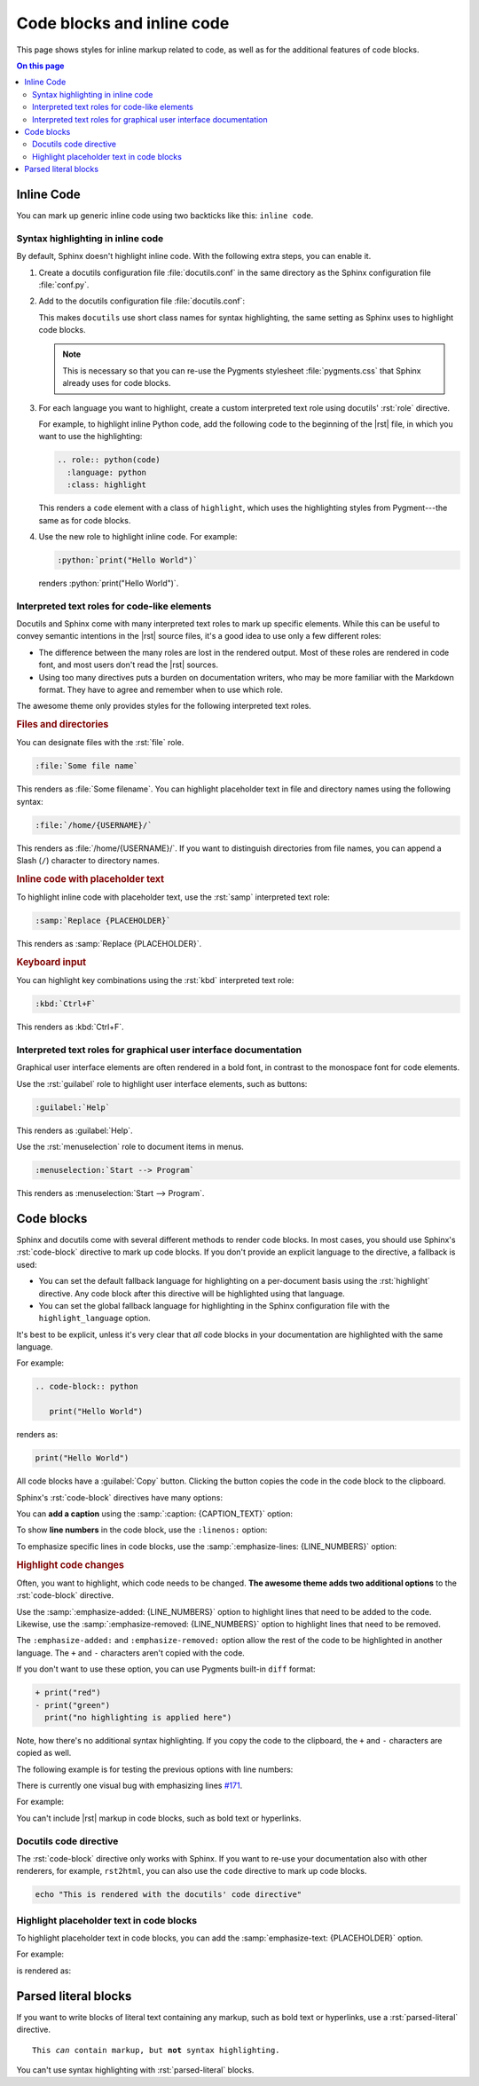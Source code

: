 .. role:: rst(code)
   :language: rst
   :class: highlight

.. role:: python(code)
   :language: python
   :class: highlight

Code blocks and inline code
===========================

This page shows styles for inline markup related to code, as well as for the additional
features of code blocks.

.. contents:: On this page
   :local:
   :backlinks: none

Inline Code
-----------

You can mark up generic inline code using two backticks like this: ``inline code``.

Syntax highlighting in inline code
~~~~~~~~~~~~~~~~~~~~~~~~~~~~~~~~~~

By default, Sphinx doesn't highlight inline code. With the following extra steps,
you can enable it.

#. Create a docutils configuration file :file:`docutils.conf` in the same directory as
   the Sphinx configuration file :file:`conf.py`.

#. Add to the docutils configuration file :file:`docutils.conf`:

   .. code-block:: ini
      :caption: File: docutils.conf

      [restructuredtext parser]
      syntax_highlight = short

   This makes ``docutils`` use short class names for syntax highlighting, the same
   setting as Sphinx uses to highlight code blocks.

   .. note::

      This is necessary so that you can re-use the Pygments stylesheet
      :file:`pygments.css` that Sphinx already uses for code blocks.

#. For each language you want to highlight, create a custom interpreted text role using
   docutils' :rst:`role` directive.

   For example, to highlight inline Python code, add the following code to the beginning
   of the |rst| file, in which you want to use the highlighting:

   .. code-block:: rst

      .. role:: python(code)
        :language: python
        :class: highlight


   This renders a ``code`` element with a class of ``highlight``, which uses the
   highlighting styles from Pygment---the same as for code blocks.

#. Use the new role to highlight inline code. For example:

   .. code-block:: rst

      :python:`print("Hello World")`

   renders :python:`print("Hello World")`.


Interpreted text roles for code-like elements
~~~~~~~~~~~~~~~~~~~~~~~~~~~~~~~~~~~~~~~~~~~~~

Docutils and Sphinx come with many interpreted text roles to mark up specific elements.
While this can be useful to convey semantic intentions in the |rst| source files,
it's a good idea to use only a few different roles:

- The difference between the many roles are lost in the rendered output. Most of these
  roles are rendered in code font, and most users don't read the |rst| sources.

- Using too many directives puts a burden on documentation writers, who may be more
  familiar with the Markdown format. They have to agree and remember when to use which
  role.

The awesome theme only provides styles for the following interpreted text roles.

.. rubric:: Files and directories

You can designate files with the :rst:`file` role.

.. code-block:: rst

   :file:`Some file name`

This renders as :file:`Some filename`. You can highlight placeholder text in file and
directory names using the following syntax:

.. code-block:: rst

   :file:`/home/{USERNAME}/`

This renders as :file:`/home/{USERNAME}/`. If you want to distinguish directories from
file names, you can append a Slash (``/``) character to directory names.


.. rubric:: Inline code with placeholder text

To highlight inline code with placeholder text, use the :rst:`samp` interpreted text
role:

.. code-block:: rst

   :samp:`Replace {PLACEHOLDER}`

This renders as :samp:`Replace {PLACEHOLDER}`.

.. rubric:: Keyboard input

You can highlight key combinations using the :rst:`kbd` interpreted text role:

.. code-block:: rst

   :kbd:`Ctrl+F`

This renders as :kbd:`Ctrl+F`.

Interpreted text roles for graphical user interface documentation
~~~~~~~~~~~~~~~~~~~~~~~~~~~~~~~~~~~~~~~~~~~~~~~~~~~~~~~~~~~~~~~~~

Graphical user interface elements are often rendered in a bold font, in contrast to the
monospace font for code elements.

Use the :rst:`guilabel` role to highlight user interface elements, such as buttons:

.. code-block:: rst

   :guilabel:`Help`

This renders as :guilabel:`Help`.

Use the :rst:`menuselection` role to document items in menus.

.. code-block:: rst

   :menuselection:`Start --> Program`

This renders as :menuselection:`Start --> Program`.


Code blocks
-----------

Sphinx and docutils come with several different methods to render code blocks. In most
cases, you should use Sphinx's :rst:`code-block` directive to mark up code blocks.
If you don't provide an explicit language to the directive, a fallback is used:

- You can set the default fallback language for highlighting on a per-document basis
  using the :rst:`highlight` directive. Any code block after this directive will be
  highlighted using that language.

- You can set the global fallback language for highlighting in the Sphinx configuration
  file with the ``highlight_language`` option.

.. seealso::

   `highlight directive <https://www.sphinx-doc.org/en/master/usage/restructuredtext/directives.html#directive-highlight>`_,
   `highlight_language <https://www.sphinx-doc.org/en/master/usage/configuration.html#confval-highlight_language>`_

It's best to be explicit, unless it's very clear that *all* code blocks in your documentation
are highlighted with the same language.

For example:

.. code-block:: rst

   .. code-block:: python

      print("Hello World")

renders as:

.. code-block:: python

   print("Hello World")

All code blocks have a :guilabel:`Copy` button. Clicking the button copies
the code in the code block to the clipboard.

Sphinx's :rst:`code-block` directives have many options:

You can **add a caption** using the :samp:`:caption: {CAPTION_TEXT}` option:

.. code-block:: javascript
   :caption: Example code

   .log("Hello World")


To show **line numbers** in the code block, use the ``:linenos:`` option:

.. vale off

.. code-block:: python
   :linenos:

   for i in range(3):
      print(f"{i} line of code")

.. vale on

To emphasize specific lines in code blocks, use the
:samp:`:emphasize-lines: {LINE_NUMBERS}` option:

.. code-block:: bash
   :emphasize-lines: 2

   echo "Don't emphasize this"
   echo "Emphasize this"
   echo "Don't emphasize this either"

.. rubric:: Highlight code changes

Often, you want to highlight, which code needs to be changed. **The awesome theme
adds two additional options** to the :rst:`code-block` directive.

Use the :samp:`:emphasize-added: {LINE_NUMBERS}` option to highlight lines that
need to be added to the code.
Likewise, use the :samp:`:emphasize-removed: {LINE_NUMBERS}` option to highlight lines
that need to be removed.

.. code-block:: python
   :emphasize-removed: 1
   :emphasize-added: 2

   print("red")
   print("green")
   print("regular highlighting is applied")

The ``:emphasize-added:`` and ``:emphasize-removed:`` option allow the rest of the code
to be highlighted in another language. The ``+`` and ``-`` characters aren't copied with
the code.

If you don't want to use these option, you can use Pygments built-in ``diff`` format:

.. code-block:: diff

   + print("red")
   - print("green")
     print("no highlighting is applied here")

Note, how there's no additional syntax highlighting. If you copy the code to the
clipboard, the ``+`` and ``-`` characters are copied as well.

The following example is for testing the previous options with line numbers:

.. code-block:: python
   :linenos:
   :emphasize-removed: 2
   :emphasize-added: 3
   :emphasize-lines: 4

   print("One line of code")
   print("Removed line of code")
   print("Added line of code")
   print("Emphasized line of code")
   print("Normal line of code")

There is currently one visual bug with emphasizing lines `#171
<https://github.com/kai687/sphinxawesome-theme/issues/171>`_.

For example:

.. code-block::
   :caption: A really long line
   :emphasize-lines: 1

   print("A shorter line of code.")
   print("And a really long line of code that should overflow the container on most screen sizes which illustrates the issue.")

You can't include |rst| markup in code blocks, such as bold text or hyperlinks.

Docutils code directive
~~~~~~~~~~~~~~~~~~~~~~~

The :rst:`code-block` directive only works with Sphinx. If you want to re-use your
documentation also with other renderers, for example, ``rst2html``, you can also use the
``code`` directive to mark up code blocks.

.. code:: shell

   echo "This is rendered with the docutils' code directive"

Highlight placeholder text in code blocks
~~~~~~~~~~~~~~~~~~~~~~~~~~~~~~~~~~~~~~~~~

To highlight placeholder text in code blocks, you can add the
:samp:`emphasize-text: {PLACEHOLDER}` option.

For example:

.. code-block:: rst
   :caption: Placeholder text

   .. code-block::
      :emphasize-text: PLACEHOLDER

      echo "Enter PLACEHOLDER

is rendered as:

.. code-block:: shell
   :emphasize-text: PLACEHOLDER

   echo "Enter PLACEHOLDER"


Parsed literal blocks
---------------------

If you want to write blocks of literal text containing any markup, such as bold text or
hyperlinks, use a :rst:`parsed-literal` directive.

.. parsed-literal::

   This *can* contain markup, but **not** syntax highlighting.

You can't use syntax highlighting with :rst:`parsed-literal` blocks.
